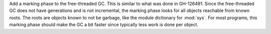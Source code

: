 Add a marking phase to the free-threaded GC.  This is similar to what was
done in GH-126491.  Since the free-threaded GC does not have generations and
is not incremental, the marking phase looks for all objects reachable from
known roots.  The roots are objects known to not be garbage, like the module
dictionary for :mod:`sys`.  For most programs, this marking phase should
make the GC a bit faster since typically less work is done per object.
